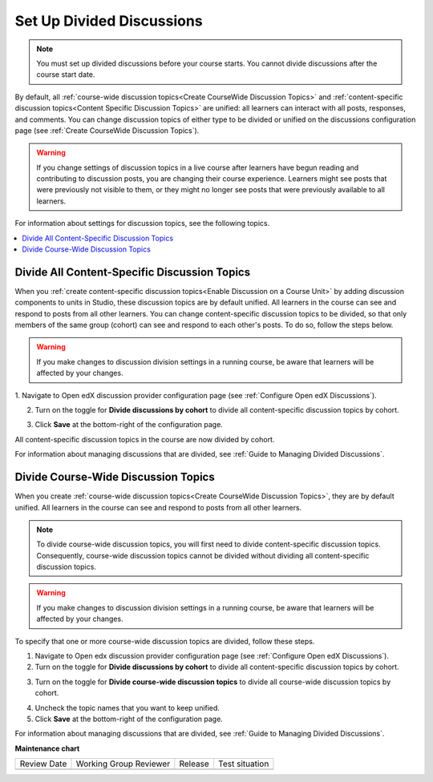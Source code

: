 .. _Set Up Divided Discussions:

##############################
Set Up Divided Discussions
##############################

.. tags:: educator, how-to

.. note::
   You must set up divided discussions before your course starts. You cannot
   divide discussions after the course start date.


By default, all :ref:`course-wide discussion topics<Create CourseWide
Discussion Topics>` and :ref:`content-specific discussion topics<Content Specific Discussion Topics>` are unified: all learners can interact
with all posts, responses, and comments. You can change discussion topics of
either type to be divided or unified on the discussions configuration page
(see :ref:`Create CourseWide Discussion Topics`).


.. warning::
   If you change settings of discussion topics in a live course after learners
   have begun reading and contributing to discussion posts, you are changing
   their course experience. Learners might see posts that were previously not
   visible to them, or they might no longer see posts that were previously
   available to all learners.

For information about settings for discussion topics, see the following
topics.

.. contents::
  :local:
  :depth: 1

.. _Divide All Content Specific Discussion Topics:

*********************************************
Divide All Content-Specific Discussion Topics
*********************************************

When you :ref:`create content-specific discussion topics<Enable Discussion on a Course Unit>` by adding discussion components to units
in Studio, these discussion topics are by default unified. All learners in the
course can see and respond to posts from all other learners. You can change
content-specific discussion topics to be divided, so that only members of the
same group (cohort) can see and respond to each other's posts. To do so, follow
the steps below.

.. warning:: If you make changes to discussion division settings in a running
   course, be aware that learners will be affected by your changes.

1. Navigate to Open edX discussion provider configuration page
(see :ref:`Configure Open edX Discussions`).

2. Turn on the toggle for **Divide discussions by cohort** to divide all
   content-specific discussion topics by cohort.

.. image:: /_images/educator_how_tos/Discussions_toggle_cohort.png
   :width: 300
   :alt: An image showing the toggle for dividing content-specific discussion topics

3. Click **Save** at the bottom-right of the configuration page.

All content-specific discussion topics in the course are now divided
by cohort.

For information about managing discussions that are divided, see
:ref:`Guide to Managing Divided Discussions`.

.. _Divide Course Wide Discussion Topics:

************************************
Divide Course-Wide Discussion Topics
************************************

When you create :ref:`course-wide discussion topics<Create CourseWide
Discussion Topics>`, they are by default unified. All learners in the
course can see and respond to posts from all other learners.

.. note::
   To divide course-wide discussion topics, you will first need to divide
   content-specific discussion topics. Consequently, course-wide discussion
   topics cannot be divided without dividing all content-specific
   discussion topics.

.. warning:: If you make changes to discussion division settings in a running
   course, be aware that learners will be affected by your changes.

To specify that one or more course-wide discussion topics are divided,
follow these steps.

1. Navigate to Open edx discussion provider configuration page (see :ref:`Configure Open edX Discussions`).

2. Turn on the toggle for **Divide discussions by cohort** to divide all
   content-specific discussion topics by cohort.

.. image:: /_images/educator_how_tos/Discussions_toggle_cohort.png
   :width: 300
   :alt: An image showing the toggle for dividing content-specific discussion topics

3. Turn on the toggle for **Divide course-wide discussion topics** to divide all
   course-wide discussion topics by cohort.

.. image:: /_images/educator_how_tos/Discussion_toggle_cohort_coursewide.png
   :width: 300
   :alt: An image showing the toggle and options for dividing course-wide discussion topics

4. Uncheck the topic names that you want to keep unified.

5. Click **Save** at the bottom-right of the configuration page.

For information about managing discussions that are divided, see :ref:`Guide to Managing Divided Discussions`.

.. seealso::
 

 :ref:`About Divided Discussions` (concept)


**Maintenance chart**

+--------------+-------------------------------+----------------+--------------------------------+
| Review Date  | Working Group Reviewer        |   Release      |Test situation                  |
+--------------+-------------------------------+----------------+--------------------------------+
|              |                               |                |                                |
+--------------+-------------------------------+----------------+--------------------------------+
